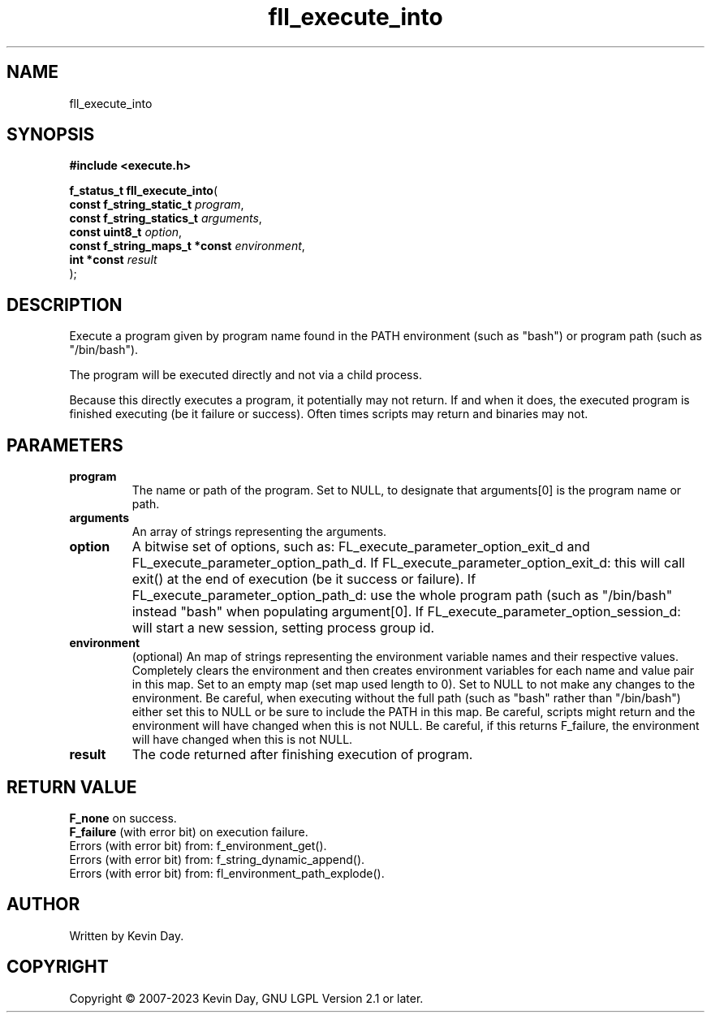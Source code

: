 .TH fll_execute_into "3" "July 2023" "FLL - Featureless Linux Library 0.6.6" "Library Functions"
.SH "NAME"
fll_execute_into
.SH SYNOPSIS
.nf
.B #include <execute.h>
.sp
\fBf_status_t fll_execute_into\fP(
    \fBconst f_string_static_t      \fP\fIprogram\fP,
    \fBconst f_string_statics_t     \fP\fIarguments\fP,
    \fBconst uint8_t                \fP\fIoption\fP,
    \fBconst f_string_maps_t *const \fP\fIenvironment\fP,
    \fBint *const                   \fP\fIresult\fP
);
.fi
.SH DESCRIPTION
.PP
Execute a program given by program name found in the PATH environment (such as "bash") or program path (such as "/bin/bash").
.PP
The program will be executed directly and not via a child process.
.PP
Because this directly executes a program, it potentially may not return. If and when it does, the executed program is finished executing (be it failure or success). Often times scripts may return and binaries may not.
.SH PARAMETERS
.TP
.B program
The name or path of the program. Set to NULL, to designate that arguments[0] is the program name or path.

.TP
.B arguments
An array of strings representing the arguments.

.TP
.B option
A bitwise set of options, such as: FL_execute_parameter_option_exit_d and FL_execute_parameter_option_path_d. If FL_execute_parameter_option_exit_d: this will call exit() at the end of execution (be it success or failure). If FL_execute_parameter_option_path_d: use the whole program path (such as "/bin/bash" instead "bash" when populating argument[0]. If FL_execute_parameter_option_session_d: will start a new session, setting process group id.

.TP
.B environment
(optional) An map of strings representing the environment variable names and their respective values. Completely clears the environment and then creates environment variables for each name and value pair in this map. Set to an empty map (set map used length to 0). Set to NULL to not make any changes to the environment. Be careful, when executing without the full path (such as "bash" rather than "/bin/bash") either set this to NULL or be sure to include the PATH in this map. Be careful, scripts might return and the environment will have changed when this is not NULL. Be careful, if this returns F_failure, the environment will have changed when this is not NULL.

.TP
.B result
The code returned after finishing execution of program.

.SH RETURN VALUE
.PP
\fBF_none\fP on success.
.br
\fBF_failure\fP (with error bit) on execution failure.
.br
Errors (with error bit) from: f_environment_get().
.br
Errors (with error bit) from: f_string_dynamic_append().
.br
Errors (with error bit) from: fl_environment_path_explode().
.SH AUTHOR
Written by Kevin Day.
.SH COPYRIGHT
.PP
Copyright \(co 2007-2023 Kevin Day, GNU LGPL Version 2.1 or later.
